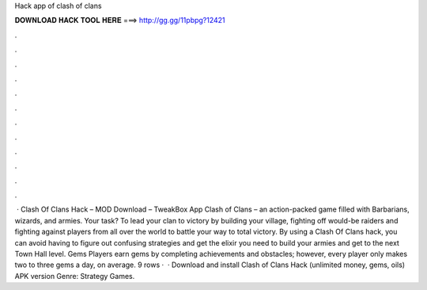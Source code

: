 Hack app of clash of clans

𝐃𝐎𝐖𝐍𝐋𝐎𝐀𝐃 𝐇𝐀𝐂𝐊 𝐓𝐎𝐎𝐋 𝐇𝐄𝐑𝐄 ===> http://gg.gg/11pbpg?12421

.

.

.

.

.

.

.

.

.

.

.

.

 · Clash Of Clans Hack – MOD Download – TweakBox App Clash of Clans – an action-packed game filled with Barbarians, wizards, and armies. Your task? To lead your clan to victory by building your village, fighting off would-be raiders and fighting against players from all over the world to battle your way to total victory. By using a Clash Of Clans hack, you can avoid having to figure out confusing strategies and get the elixir you need to build your armies and get to the next Town Hall level. Gems Players earn gems by completing achievements and obstacles; however, every player only makes two to three gems a day, on average. 9 rows ·  · Download and install Clash of Clans Hack (unlimited money, gems, oils) APK version Genre: Strategy Games.